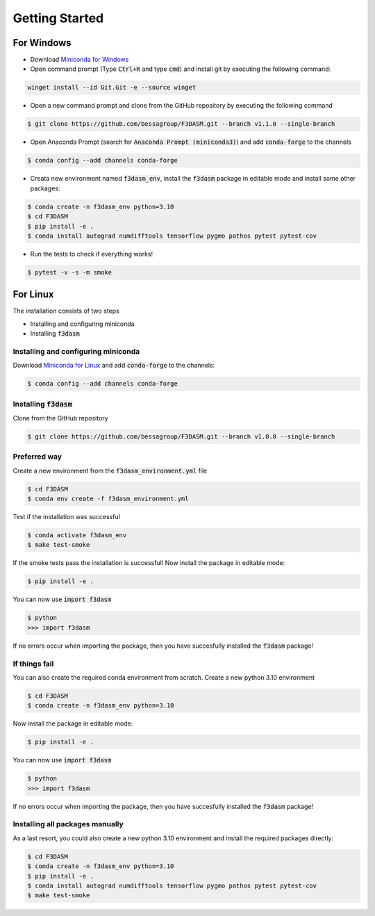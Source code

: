 Getting Started
===============

For Windows
-----------


* Download `Miniconda for Windows <https://docs.conda.io/en/latest/miniconda.html#windows-installers>`_

* Open command prompt (Type :code:`Ctrl+R` and type :code:`cmd`) and install git by executing the following command:

.. code-block:: console

  winget install --id Git.Git -e --source winget

* Open a new command prompt and clone from the GitHub repository by executing the following command

.. code-block:: console

  $ git clone https://github.com/bessagroup/F3DASM.git --branch v1.1.0 --single-branch

* Open Anaconda Prompt (search for :code:`Anaconda Prompt (miniconda3)`) and add :code:`conda-forge` to the channels

.. code-block:: console

  $ conda config --add channels conda-forge

* Creata new environment named :code:`f3dasm_env`, install the :code:`f3dasm` package in editable mode and install some other packages:

.. code-block:: console

  $ conda create -n f3dasm_env python=3.10
  $ cd F3DASM
  $ pip install -e .
  $ conda install autograd numdifftools tensorflow pygmo pathos pytest pytest-cov


* Run the tests to check if everything works!

.. code-block:: console

  $ pytest -v -s -m smoke



For Linux
---------


The installation consists of two steps

* Installing and configuring miniconda
* Installing :code:`f3dasm`

Installing and configuring miniconda
^^^^^^^^^^^^^^^^^^^^^^^^^^^^^^^^^^^^

Download `Miniconda for Linux <https://docs.conda.io/en/latest/miniconda.html#linux-installers>`_ and add :code:`conda-forge` to the channels:

.. code-block:: console

  $ conda config --add channels conda-forge

Installing :code:`f3dasm`
^^^^^^^^^^^^^^^^^^^^^^^^^

Clone from the GitHub repository

.. code-block:: console

  $ git clone https://github.com/bessagroup/F3DASM.git --branch v1.0.0 --single-branch

Preferred way
^^^^^^^^^^^^^

Create a new environment from the :code:`f3dasm_environment.yml` file

.. code-block:: console

  $ cd F3DASM
  $ conda env create -f f3dasm_environment.yml

Test if the installation was successful

.. code-block:: console

  $ conda activate f3dasm_env
  $ make test-smoke

If the smoke tests pass the installation is successful!
Now install the package in editable mode:

.. code-block:: console

  $ pip install -e .

You can now use :code:`import f3dasm`

.. code-block:: console

  $ python
  >>> import f3dasm

If no errors occur when importing the package, then you have succesfully installed the :code:`f3dasm` package!

If things fail
^^^^^^^^^^^^^^

You can also create the required conda environment from scratch.
Create a new python 3.10 environment

.. code-block:: console

  $ cd F3DASM
  $ conda create -n f3dasm_env python=3.10

Now install the package in editable mode:

.. code-block:: console

  $ pip install -e .

You can now use :code:`import f3dasm`

.. code-block:: console

  $ python
  >>> import f3dasm

If no errors occur when importing the package, then you have succesfully installed the :code:`f3dasm` package!

Installing all packages manually
^^^^^^^^^^^^^^^^^^^^^^^^^^^^^^^^

As a last resort, you could also create a new python 3.10 environment and install the required packages directly:

.. code-block:: console

  $ cd F3DASM
  $ conda create -n f3dasm_env python=3.10
  $ pip install -e .
  $ conda install autograd numdifftools tensorflow pygmo pathos pytest pytest-cov
  $ make test-smoke

